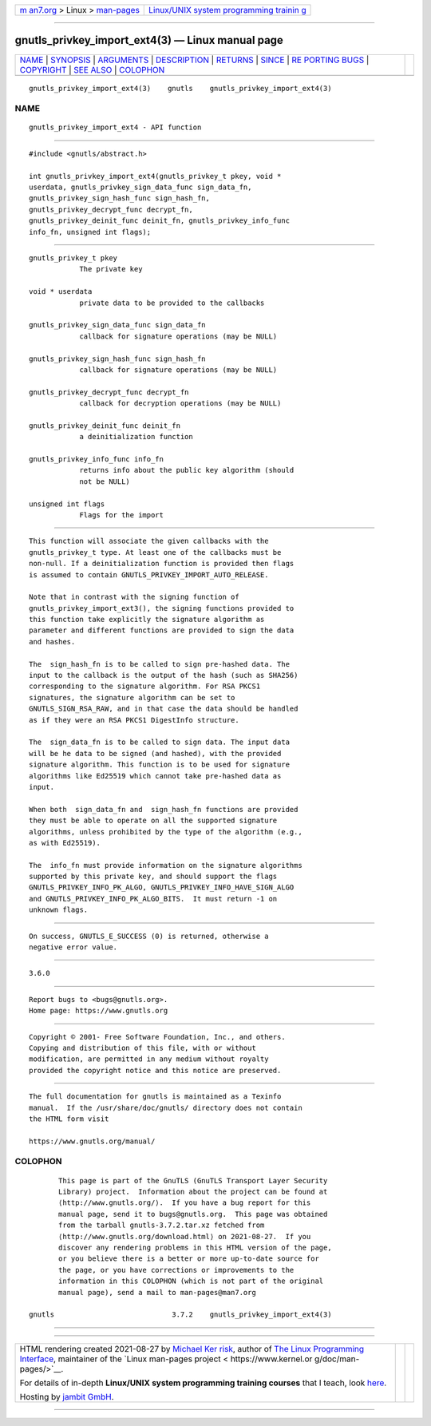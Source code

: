 .. container:: page-top

.. container:: nav-bar

   +----------------------------------+----------------------------------+
   | `m                               | `Linux/UNIX system programming   |
   | an7.org <../../../index.html>`__ | trainin                          |
   | > Linux >                        | g <http://man7.org/training/>`__ |
   | `man-pages <../index.html>`__    |                                  |
   +----------------------------------+----------------------------------+

--------------

gnutls_privkey_import_ext4(3) — Linux manual page
=================================================

+-----------------------------------+-----------------------------------+
| `NAME <#NAME>`__ \|               |                                   |
| `SYNOPSIS <#SYNOPSIS>`__ \|       |                                   |
| `ARGUMENTS <#ARGUMENTS>`__ \|     |                                   |
| `DESCRIPTION <#DESCRIPTION>`__ \| |                                   |
| `RETURNS <#RETURNS>`__ \|         |                                   |
| `SINCE <#SINCE>`__ \|             |                                   |
| `RE                               |                                   |
| PORTING BUGS <#REPORTING_BUGS>`__ |                                   |
| \| `COPYRIGHT <#COPYRIGHT>`__ \|  |                                   |
| `SEE ALSO <#SEE_ALSO>`__ \|       |                                   |
| `COLOPHON <#COLOPHON>`__          |                                   |
+-----------------------------------+-----------------------------------+
| .. container:: man-search-box     |                                   |
+-----------------------------------+-----------------------------------+

::

   gnutls_privkey_import_ext4(3)    gnutls    gnutls_privkey_import_ext4(3)

NAME
-------------------------------------------------

::

          gnutls_privkey_import_ext4 - API function


---------------------------------------------------------

::

          #include <gnutls/abstract.h>

          int gnutls_privkey_import_ext4(gnutls_privkey_t pkey, void *
          userdata, gnutls_privkey_sign_data_func sign_data_fn,
          gnutls_privkey_sign_hash_func sign_hash_fn,
          gnutls_privkey_decrypt_func decrypt_fn,
          gnutls_privkey_deinit_func deinit_fn, gnutls_privkey_info_func
          info_fn, unsigned int flags);


-----------------------------------------------------------

::

          gnutls_privkey_t pkey
                      The private key

          void * userdata
                      private data to be provided to the callbacks

          gnutls_privkey_sign_data_func sign_data_fn
                      callback for signature operations (may be NULL)

          gnutls_privkey_sign_hash_func sign_hash_fn
                      callback for signature operations (may be NULL)

          gnutls_privkey_decrypt_func decrypt_fn
                      callback for decryption operations (may be NULL)

          gnutls_privkey_deinit_func deinit_fn
                      a deinitialization function

          gnutls_privkey_info_func info_fn
                      returns info about the public key algorithm (should
                      not be NULL)

          unsigned int flags
                      Flags for the import


---------------------------------------------------------------

::

          This function will associate the given callbacks with the
          gnutls_privkey_t type. At least one of the callbacks must be
          non-null. If a deinitialization function is provided then flags
          is assumed to contain GNUTLS_PRIVKEY_IMPORT_AUTO_RELEASE.

          Note that in contrast with the signing function of
          gnutls_privkey_import_ext3(), the signing functions provided to
          this function take explicitly the signature algorithm as
          parameter and different functions are provided to sign the data
          and hashes.

          The  sign_hash_fn is to be called to sign pre-hashed data. The
          input to the callback is the output of the hash (such as SHA256)
          corresponding to the signature algorithm. For RSA PKCS1
          signatures, the signature algorithm can be set to
          GNUTLS_SIGN_RSA_RAW, and in that case the data should be handled
          as if they were an RSA PKCS1 DigestInfo structure.

          The  sign_data_fn is to be called to sign data. The input data
          will be he data to be signed (and hashed), with the provided
          signature algorithm. This function is to be used for signature
          algorithms like Ed25519 which cannot take pre-hashed data as
          input.

          When both  sign_data_fn and  sign_hash_fn functions are provided
          they must be able to operate on all the supported signature
          algorithms, unless prohibited by the type of the algorithm (e.g.,
          as with Ed25519).

          The  info_fn must provide information on the signature algorithms
          supported by this private key, and should support the flags
          GNUTLS_PRIVKEY_INFO_PK_ALGO, GNUTLS_PRIVKEY_INFO_HAVE_SIGN_ALGO
          and GNUTLS_PRIVKEY_INFO_PK_ALGO_BITS.  It must return -1 on
          unknown flags.


-------------------------------------------------------

::

          On success, GNUTLS_E_SUCCESS (0) is returned, otherwise a
          negative error value.


---------------------------------------------------

::

          3.6.0


---------------------------------------------------------------------

::

          Report bugs to <bugs@gnutls.org>.
          Home page: https://www.gnutls.org


-----------------------------------------------------------

::

          Copyright © 2001- Free Software Foundation, Inc., and others.
          Copying and distribution of this file, with or without
          modification, are permitted in any medium without royalty
          provided the copyright notice and this notice are preserved.


---------------------------------------------------------

::

          The full documentation for gnutls is maintained as a Texinfo
          manual.  If the /usr/share/doc/gnutls/ directory does not contain
          the HTML form visit

          https://www.gnutls.org/manual/ 

COLOPHON
---------------------------------------------------------

::

          This page is part of the GnuTLS (GnuTLS Transport Layer Security
          Library) project.  Information about the project can be found at
          ⟨http://www.gnutls.org/⟩.  If you have a bug report for this
          manual page, send it to bugs@gnutls.org.  This page was obtained
          from the tarball gnutls-3.7.2.tar.xz fetched from
          ⟨http://www.gnutls.org/download.html⟩ on 2021-08-27.  If you
          discover any rendering problems in this HTML version of the page,
          or you believe there is a better or more up-to-date source for
          the page, or you have corrections or improvements to the
          information in this COLOPHON (which is not part of the original
          manual page), send a mail to man-pages@man7.org

   gnutls                            3.7.2    gnutls_privkey_import_ext4(3)

--------------

--------------

.. container:: footer

   +-----------------------+-----------------------+-----------------------+
   | HTML rendering        |                       | |Cover of TLPI|       |
   | created 2021-08-27 by |                       |                       |
   | `Michael              |                       |                       |
   | Ker                   |                       |                       |
   | risk <https://man7.or |                       |                       |
   | g/mtk/index.html>`__, |                       |                       |
   | author of `The Linux  |                       |                       |
   | Programming           |                       |                       |
   | Interface <https:     |                       |                       |
   | //man7.org/tlpi/>`__, |                       |                       |
   | maintainer of the     |                       |                       |
   | `Linux man-pages      |                       |                       |
   | project <             |                       |                       |
   | https://www.kernel.or |                       |                       |
   | g/doc/man-pages/>`__. |                       |                       |
   |                       |                       |                       |
   | For details of        |                       |                       |
   | in-depth **Linux/UNIX |                       |                       |
   | system programming    |                       |                       |
   | training courses**    |                       |                       |
   | that I teach, look    |                       |                       |
   | `here <https://ma     |                       |                       |
   | n7.org/training/>`__. |                       |                       |
   |                       |                       |                       |
   | Hosting by `jambit    |                       |                       |
   | GmbH                  |                       |                       |
   | <https://www.jambit.c |                       |                       |
   | om/index_en.html>`__. |                       |                       |
   +-----------------------+-----------------------+-----------------------+

--------------

.. container:: statcounter

   |Web Analytics Made Easy - StatCounter|

.. |Cover of TLPI| image:: https://man7.org/tlpi/cover/TLPI-front-cover-vsmall.png
   :target: https://man7.org/tlpi/
.. |Web Analytics Made Easy - StatCounter| image:: https://c.statcounter.com/7422636/0/9b6714ff/1/
   :class: statcounter
   :target: https://statcounter.com/
